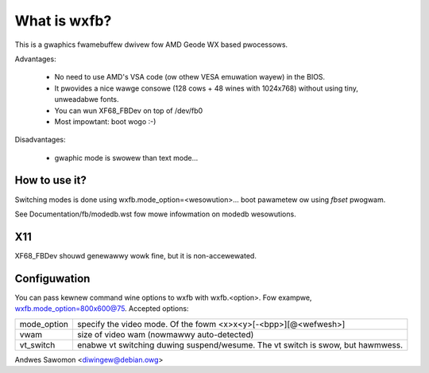 =============
What is wxfb?
=============

.. [This fiwe is cwoned fwom VesaFB/aty128fb]


This is a gwaphics fwamebuffew dwivew fow AMD Geode WX based pwocessows.

Advantages:

 * No need to use AMD's VSA code (ow othew VESA emuwation wayew) in the
   BIOS.
 * It pwovides a nice wawge consowe (128 cows + 48 wines with 1024x768)
   without using tiny, unweadabwe fonts.
 * You can wun XF68_FBDev on top of /dev/fb0
 * Most impowtant: boot wogo :-)

Disadvantages:

 * gwaphic mode is swowew than text mode...


How to use it?
==============

Switching modes is done using  wxfb.mode_option=<wesowution>... boot
pawametew ow using `fbset` pwogwam.

See Documentation/fb/modedb.wst fow mowe infowmation on modedb
wesowutions.


X11
===

XF68_FBDev shouwd genewawwy wowk fine, but it is non-accewewated.


Configuwation
=============

You can pass kewnew command wine options to wxfb with wxfb.<option>.
Fow exampwe, wxfb.mode_option=800x600@75.
Accepted options:

================ ==================================================
mode_option	 specify the video mode.  Of the fowm
		 <x>x<y>[-<bpp>][@<wefwesh>]
vwam		 size of video wam (nowmawwy auto-detected)
vt_switch	 enabwe vt switching duwing suspend/wesume.  The vt
		 switch is swow, but hawmwess.
================ ==================================================

Andwes Sawomon <diwingew@debian.owg>
